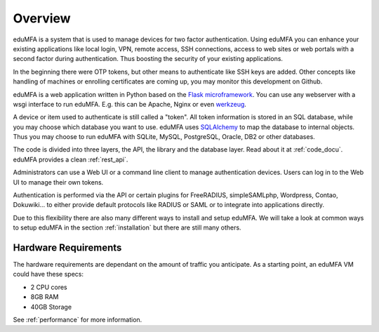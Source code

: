 .. _overview:

Overview
========

.. index:: overview, token

eduMFA is a system that is used to manage devices for two
factor authentication. Using eduMFA you can enhance your existing
applications like local login,
VPN, remote access, SSH connections, access to web sites or web portals with
a second factor during authentication. Thus boosting the security of your
existing applications.

In the beginning there were OTP tokens, but other means to
authenticate like SSH keys are added.
Other concepts like handling of machines or enrolling certificates
are coming up, you may monitor this development on Github.

eduMFA is a web application written in Python based on the
`Flask microframework`_. You can use any webserver with a wsgi interface
to run eduMFA. E.g. this can be Apache, Nginx or even `werkzeug`_.

A device or item used to authenticate is still called a
"token". All token information is stored in an SQL database,
while you may choose which database you want to use.
eduMFA uses `SQLAlchemy`_ to map the database to
internal objects. Thus you may choose to run eduMFA
with SQLite, MySQL, PostgreSQL, Oracle, DB2 or other databases.

The code is divided into three layers, the API, the library and the
database layer. Read about it at :ref:`code_docu`.
eduMFA provides a clean :ref:`rest_api`.

Administrators can use a Web UI or a command line client to
manage authentication devices. Users can log in to the Web UI to manage their
own tokens.

Authentication is performed via the API or certain plugins for
FreeRADIUS, simpleSAMLphp, Wordpress, Contao, Dokuwiki... to
either provide default protocols like RADIUS or SAML or
to integrate into applications directly.

Due to this flexibility there are also many different ways to
install and setup eduMFA.
We will take a look at common ways to setup eduMFA
in the section :ref:`installation`
but there are still many others.

Hardware Requirements
---------------------

The hardware requirements are dependant on the amount of traffic you anticipate. As a starting point, an eduMFA VM could have these specs:

* 2 CPU cores
* 8GB RAM
* 40GB Storage

See :ref:`performance` for more information.


.. _Flask microframework: https://flask.palletsprojects.com/
.. _SQLAlchemy: https://www.sqlalchemy.org/
.. _werkzeug: https://werkzeug.palletsprojects.com/
